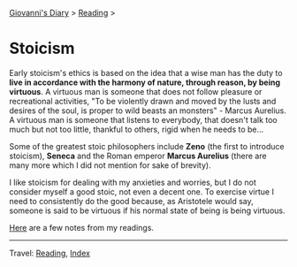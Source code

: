 #+startup: content indent

[[file:../../index.org][Giovanni's Diary]] > [[file:../reading.org][Reading]] >

* Stoicism
#+INDEX: Giovanni's Diary!Reading!Stoicism

Early stoicism's ethics is based on the idea that a wise man has the
duty to **live in accordance with the harmony of nature, through
reason, by being virtuous**. A virtuous man is someone that does not
follow pleasure or recreational activities, "To be violently drawn and
moved by the lusts and desires of the soul, is proper to wild beasts
an monsters" - Marcus Aurelius. A virtuous man is someone that
listens to everybody, that doesn't talk too much but not too little,
thankful to others, rigid when he needs to be...

Some of the greatest stoic philosophers include **Zeno** (the first to
introduce stoicism), **Seneca** and the Roman emperor **Marcus
Aurelius** (there are many more which I did not mention for sake of
brevity).

I like stoicism for dealing with my anxieties and worries, but I do
not consider myself a good stoic, not even a decent one. To exercise
virtue I need to consistently do the good because, as Aristotele would
say, someone is said to be virtuous if his normal state of being is
being virtuous.

[[file:notes.org][Here]] are a few notes from my readings.
  
-----

Travel: [[file:../reading.org][Reading]], [[file:../../theindex.org][Index]]

